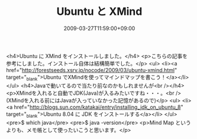 #+TITLE: Ubuntu と XMind
#+DATE: 2009-03-27T11:59:00+09:00
#+DRAFT: false
#+TAGS: 過去記事インポート Ubuntu Linux

<h4>Ubuntu に XMind をインストールしました。</h4>
<p>こちらの記事を参考にしました。インストール自体は結構簡単でした。</p>
<ul>
<li><a href="http://forestseeds.xsrv.jp/nocode/2009/03/ubuntu-xmind.html" target="_blank">Ubuntu でXMindを使ってマインドマップを書こう！</a></li>
</ul>
<h4>Javaで動いてるので当たり前なのかもしれませんが<br /></h4>
<p>XMindを入れると自動でJDK(Java)が入るみたいですね・・・。<br />(XMindを入れる前にはJavaが入っていなかった記憶があるので)</p>
<ul>
<li><a href="http://blogs.sun.com/katakai/entry/installing_jdk_on_ubuntu_8" target="_blank">Ubuntu 8.04 に JDK をインストールする</a></li>
</ul>
<pre>$ which java</pre>
<pre>$ java -version</pre>
<p>Mind Map というよりも、メモ帳として使ったいこうと思います。</p>
